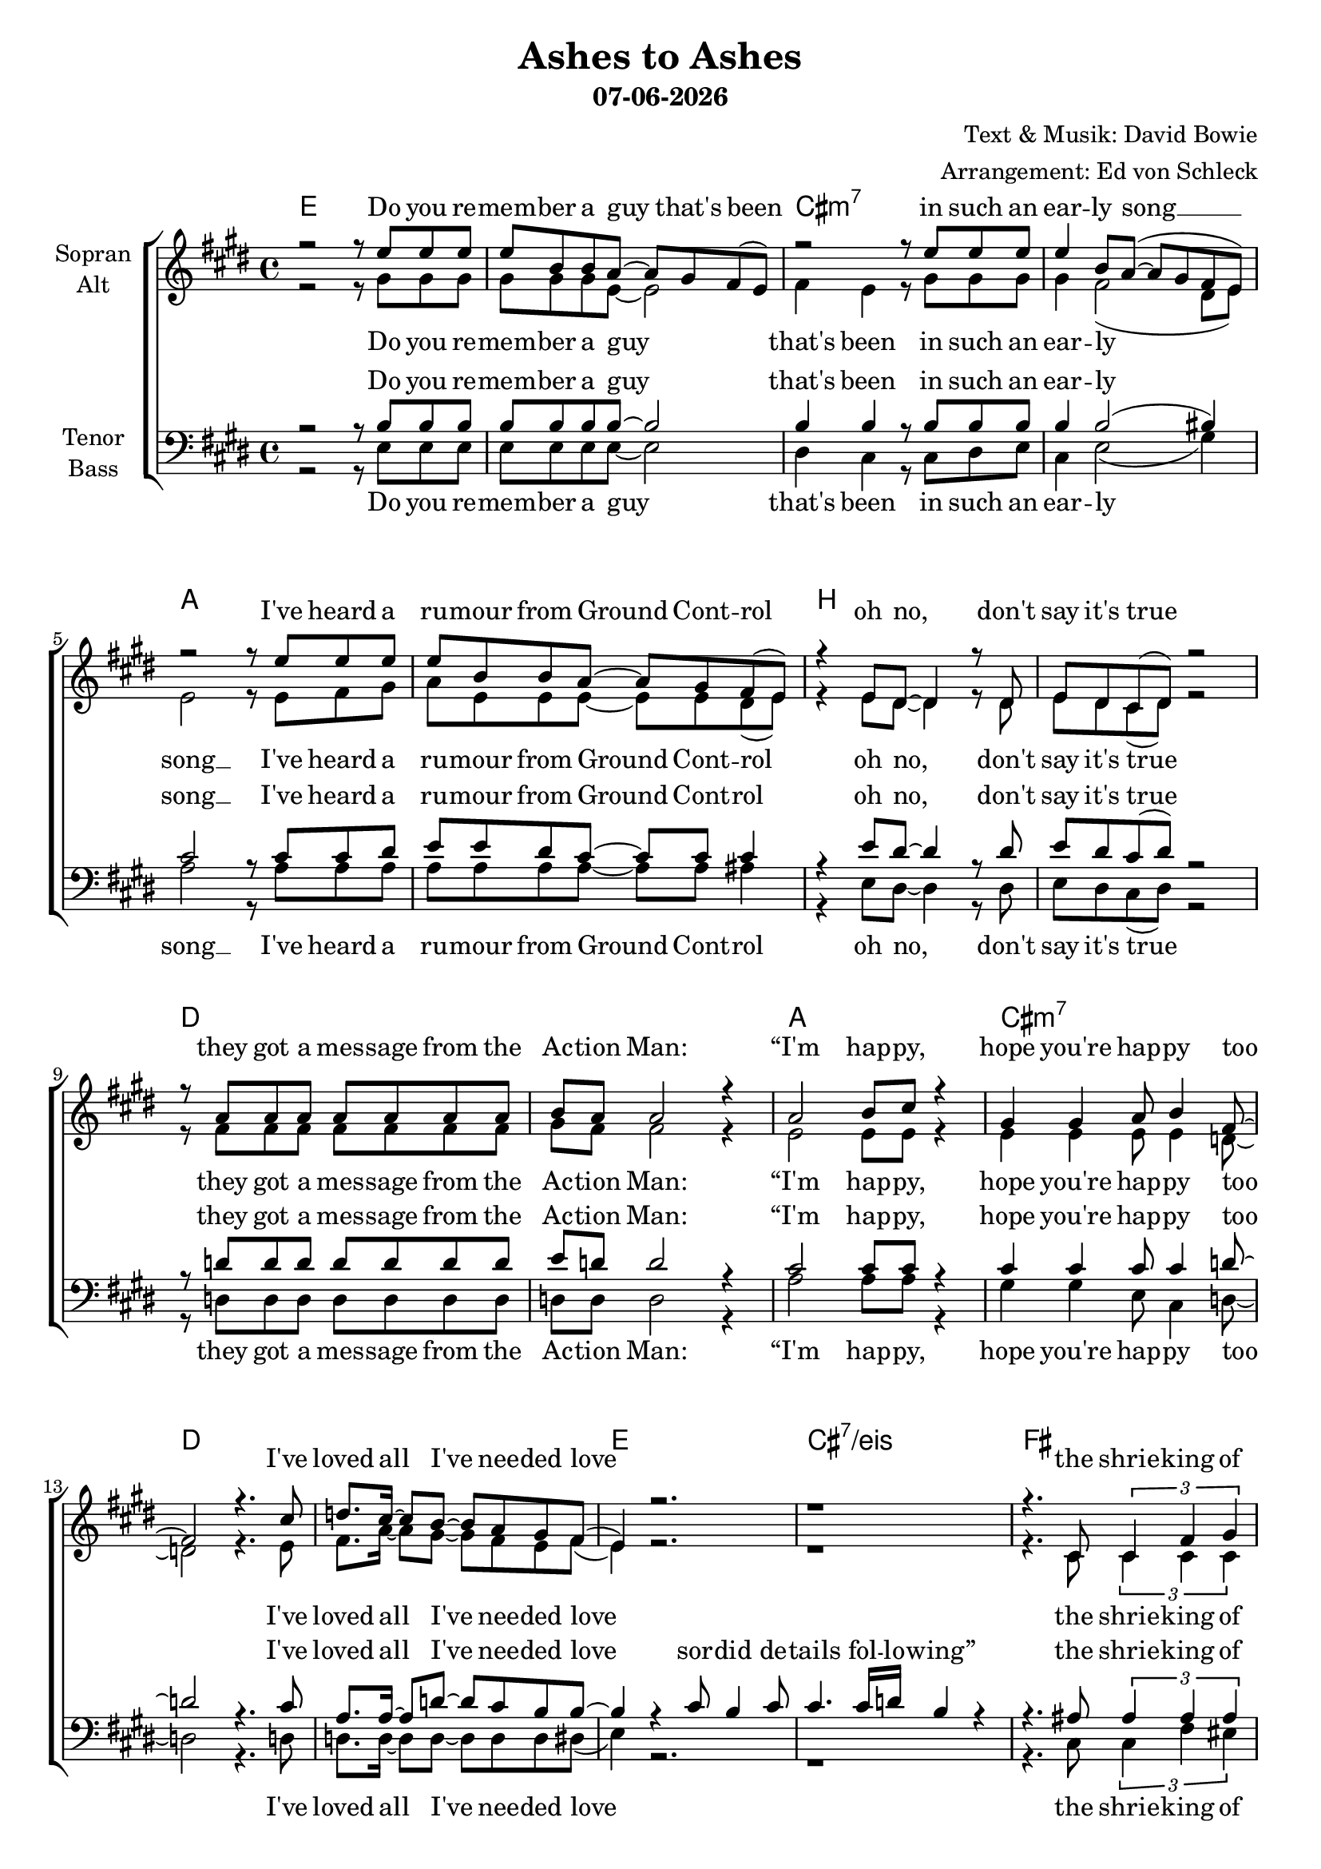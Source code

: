 \version "2.19.35"

\header {
  title = "Ashes to Ashes"
  subtitle = #(strftime "%d-%m-%Y" (localtime (current-time)))
  composer = "Text & Musik: David Bowie"
  arranger = "Arrangement: Ed von Schleck"
}

global = {
  \key e \major
  \time 4/4
}

#(set-global-staff-size 19)


chordNames = \chordmode {
  \global
  \germanChords
  e1*2 cis:m7 a b
  d a1 cis:m7 d1*2 e1 cis:7/eis
  
  fis1*2 cis e b
  d a1 cis:m
  
  \key a \major
  d e a fis:m
  d e fis:m e
}

soprano = \relative c'' {
  \global
  r2 r8 e e e
  e b b a~ a gis fis( e)
  r2 r8 e' e e
  e4  b8 a~( a gis fis e)

  r2 r8 e' e e
  e b b a~ a gis fis( e)
  r4 e8 dis~ dis4 r8 dis
  e dis cis( dis) r2
  
  r8 a' a a a a a a
  b a a2 r4
  a2 b8 cis r4
  gis4 gis a8 b4 fis8~
  
  fis2 r4. cis'8
  d8. cis16~ cis8 b8~ b a gis fis(
  e4) r2.
  r1
 
 
  r4. cis8 \tuplet 3/2 { cis4 fis gis }
  gis8 ais ais ais gis4 fis
  r8 cis cis cis \tuplet 3/2 { cis4 eis fis }
  \tuplet 3/2 { gis gis gis~ } gis fis8 eis
  
  r4 e8 e4 fis8 gis gis~
  gis gis gis gis~ gis fis e dis~
  dis1
  r1
  
  r4 d8 d \tuplet 3/2 { d4 d e }
  fis4 fis8 fis \tuplet 3/2 { fis4 e d }
  cis8 e4.~ e2
  r1
  
  
  \key a \major
  d8 \p d d cis~ cis4 b
  d4 d8 cis~ cis b r4
  e8 e4. d4 cis8 e~
  e4 e8 d~ d cis r4
  
  d8 d4 d8 cis b4.
  d4 r d8 cis b4
  b2 a
  gis r
  
  \bar "|."
}

alto = \relative c'' {
  \global
  r2 r8 gis gis gis
  gis gis gis e~ e2
  fis4 e r8 gis gis gis
  gis4 fis2( dis8 e)
  
  e2 r8 e fis gis
  a e e e~ e e dis( e)
  r4 e8 dis~ dis4 r8 dis
  e dis cis( dis) r2
  
  r8 fis fis fis fis fis fis fis
  gis fis fis2 r4
  e2 e8 e r4
  e4 e e8 e4 d8~
  
  d2 r4. e8
  fis8. a16~ a8 gis~ gis fis e fis(
  e4) r2.
  r1
  
  
  r4. cis8 \tuplet 3/2 { cis4 cis cis }
  fis8 fis fis fis dis4 cis
  r8 cis cis cis \tuplet 3/2 { cis4 cis dis }
  \tuplet 3/2 { eis eis eis~ } eis dis8 cis
  
  r4 e8 e4 dis8 e e~
  e e e e~ e dis b b~
  b1
  r1
  
  r4 d8 d \tuplet 3/2 { d4 d cis }
  d4 d8 d \tuplet 3/2 { d4 cis b }
  cis8 cis4.~ cis2
  r1
  
  
  \key a \major
  d8 d d cis~ cis4 b
  d4 d8 cis~ cis b r4
  cis8 cis4. b4 a8 cis~
  cis4 cis8 b~ b a r4
  
  d8 d4 d8 cis b4.
  d4 r d8 cis b4
  b2 a
  gis r
}

tenor = \relative c' {
  \global
  r2 r8 b b b
  b b b b~ b2
  b4 b r8 b b b
  b4 b2( bis4)
  
  cis2 r8 cis cis dis
  e e dis cis~ cis cis cis4
  r4 e8 dis~ dis4 r8 dis
  e dis cis( dis) r2
  
  r8 d d d d d d d
  e d d2 r4
  cis2 cis8 cis r4
  cis4 cis cis8 cis4 d8~
  
  d2 r4. cis8
  a8. a16~ a8 d~ d cis b b~
  b4 r cis8 b4 cis8
  cis4. cis16 d b4 r
  
  
  r4. ais8 \tuplet 3/2 { ais4 ais ais }
  ais8 cis dis cis b4 ais
  r8 gis gis gis \tuplet 3/2 { gis4 gis ais }
  \tuplet 3/2 { cis cis cis~ } cis ais8 gis
  
  r4 gis8 gis4 gis8 gis b~
  b b b b~ b b b b~
  b1
  r1
  
  r4 a8 a \tuplet 3/2 { a4 a a }
  a4 a8 a \tuplet 3/2 { a4 a b }
  cis8 cis4.~ cis2
  r1
  
  
  \key a \major
  d8 \p d d cis~ cis4 b
  d4 d8 cis~ cis b r4
  e8 e4. d4 cis8 cis8~
  cis4 cis8 d~ d e r4
  
  a,8 a4 b8 cis d4.
  b4 r b8 b b4
  b2 a
  gis r
}

bass = \relative c {
  \global
  r2 r8 e e e
  e e e e~ e2
  dis4 cis r8 cis dis e
  cis4 e2( gis4)
  
  a2 r8 a a a
  a a a a~ a a ais4
  r4 e8 dis~ dis4 r8 dis
  e dis cis( dis) r2
  
  r8 d d d d d d d
  d d d2 r4
  a'2 a8 a r4
  gis4 gis e8 cis4 d8~
  
  d2 r4. d8
  d8. d16~ d8 d~ d d d dis(
  e4) r2.
  r1
  
  
  r4. cis8 \tuplet 3/2 { cis4 fis eis }
  fis8 fis fis fis gis4 ais
  r8 cis, cis cis \tuplet 3/2 { cis4 eis dis }
  \tuplet 3/2 { cis cis cis~ } cis cis8 cis
  
  r4 e8 e4 dis8 e e~
  e e e e~ e fis gis b~
  b1
  r1
  
  r4 d,8 d \tuplet 3/2 { d4 d cis }
  d4 d8 d \tuplet 3/2 { d4 fis gis }
  a8 a4.~ a2
  r1
  
  
  \key a \major
  d,8 d d cis~ cis4 d
  e4 e8 e~ e e r4
  a8 a4. a4 gis8 fis~
  fis4 fis8 fis~ fis fis r4
  
  fis8 fis4 fis8 fis fis4.
  e4 r d8 cis b4
  b2 a
  gis r
}

verseOneOne = \lyricmode {
  Do you re -- mem -- ber a guy that's been
  in such an ear -- ly song __
  I've heard a ru -- mour from Ground Cont -- rol
  oh no, don't say it's true
  
  they got a mes -- sage from the Ac -- tion Man:
  “I'm hap -- py, hope you're hap -- py too
  I've loved all I've nee -- ded love
}
  
verseOneTwo = \lyricmode {
  the shrie -- king of no -- thing is kil -- ling
  just pic -- tures of Jap girls in syn -- the -- sis and I
  ain't got no mo -- ney and I ain't got no hair
  but I'm ho -- ping to kick but the pla -- net it's glo -- wing
}

chorus = \lyricmode {
  A -- shes to a -- shes, funk to fun -- ky
  we know Ma -- jor Tom's a jun -- kie
  strung out in hea -- ven's high
  hit -- ting an all -- time low
}

sopranoVerse = \lyricmode {
  \verseOneOne
  \verseOneTwo
  \chorus
}

altoVerse = \lyricmode {
  \verseOneOne
  \verseOneTwo
  \chorus
}

tenorVerse = \lyricmode {
  \verseOneOne
  sor -- did de -- tails fol -- lo -- wing”
  \verseOneTwo
  \chorus
}

bassVerse = \lyricmode {
  \verseOneOne
  \verseOneTwo
  \chorus
}

chordsPart = \new ChordNames \chordNames

choirPart = \new ChoirStaff <<
  \new Staff = "sa" \with {
    instrumentName = \markup \center-column { "Sopran" "Alt" }
  } <<
    \new Voice = "soprano" { \voiceOne \soprano }
    \new Voice = "alto" { \voiceTwo \alto }
  >>
  \new Lyrics \with {
    alignAboveContext = "sa"
    \override VerticalAxisGroup #'staff-affinity = #DOWN
  } \lyricsto "soprano" \sopranoVerse
  \new Lyrics \lyricsto "alto" \altoVerse
  \new Staff = "tb" \with {
    instrumentName = \markup \center-column { "Tenor" "Bass" }
  } <<
    \clef bass
    \new Voice = "tenor" { \voiceOne \tenor }
    \new Voice = "bass" { \voiceTwo \bass }
  >>
  \new Lyrics \with {
    alignAboveContext = "tb"
    \override VerticalAxisGroup #'staff-affinity = #DOWN
  } \lyricsto "tenor" \tenorVerse
  \new Lyrics \lyricsto "bass" \bassVerse
>>

\score {
  <<
    \chordsPart
    \choirPart
  >>
  \layout { }
  \midi {
    \tempo 4=120
  }
}
